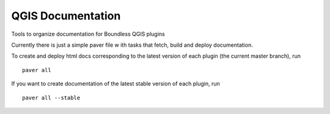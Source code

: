 QGIS Documentation
##################

Tools to organize documentation for Boundless QGIS plugins

Currently there is just a simple paver file w ith tasks that fetch, build and deploy documentation.

To create and deploy html docs corresponding to the latest version of each plugin (the current master branch), run

::

    paver all

If you want to create documentation of the latest stable version of each plugin, run

::

    paver all --stable